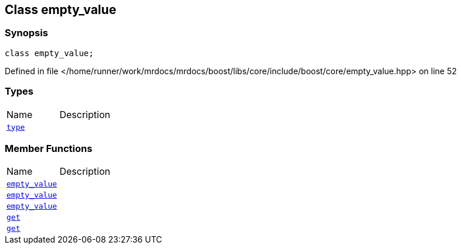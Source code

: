 :relfileprefix: ../../
[#E8EE5A40F5D28003F672F0B26F4D3A82387D6699]
== Class empty_value



=== Synopsis

[source,cpp,subs="verbatim,macros,-callouts"]
----
class empty_value;
----

Defined in file </home/runner/work/mrdocs/mrdocs/boost/libs/core/include/boost/core/empty_value.hpp> on line 52

=== Types
[,cols=2]
|===
|Name |Description
|xref:reference/boost/empty_/empty_value/type.adoc[`pass:v[type]`] |
|===
=== Member Functions
[,cols=2]
|===
|Name |Description
|xref:reference/boost/empty_/empty_value/2constructor-01.adoc[`pass:v[empty_value]`] |
|xref:reference/boost/empty_/empty_value/2constructor-0c.adoc[`pass:v[empty_value]`] |
|xref:reference/boost/empty_/empty_value/2constructor-0b.adoc[`pass:v[empty_value]`] |
|xref:reference/boost/empty_/empty_value/get-0f.adoc[`pass:v[get]`] |
|xref:reference/boost/empty_/empty_value/get-0b.adoc[`pass:v[get]`] |
|===

